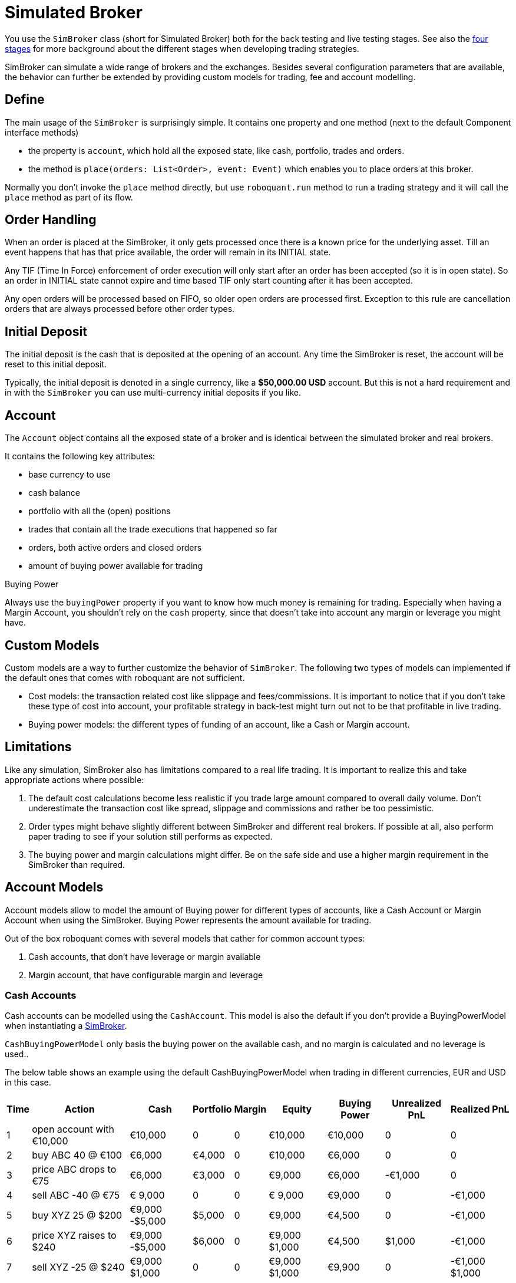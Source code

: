 = Simulated Broker
:source-highlighter: rouge
:sourcefile: ../../samples/simbroker.kt
:jbake-date: 2020-08-01

You use the `SimBroker` class (short for Simulated Broker) both for the back testing and live testing stages. See also the xref:../background/four_stages.adoc[four stages] for more background about the different stages when developing trading strategies.

SimBroker can simulate a wide range of brokers and the exchanges. Besides several configuration parameters that are available, the behavior can
further be extended by providing custom models for trading, fee and account modelling.

== Define
The main usage of the `SimBroker` is surprisingly simple. It contains one property and one method (next to the default Component interface methods)

- the property is `account`, which hold all the exposed state, like cash, portfolio, trades and orders.
- the method is `place(orders: List<Order>, event: Event)` which enables you to place orders at this broker.

Normally you don't invoke the `place` method directly, but use `roboquant.run` method to run a trading strategy and it
will call the `place` method as part of its flow.


== Order Handling
When an order is placed at the SimBroker, it only gets processed once there is a known price for the underlying asset. Till an event happens that has that price available, the order will remain in its INITIAL state.

Any TIF (Time In Force) enforcement of order execution will only start after an order has been accepted (so it is in open state). So an order in INITIAL state cannot expire and time based TIF only start counting after it has been accepted.

Any open orders will be processed based on FIFO, so older open orders are processed first. Exception to this rule are cancellation orders that are always processed before other order types.

== Initial Deposit
The initial deposit is the cash that is deposited at the opening of an account. Any time the SimBroker is reset, the account will be reset to this initial deposit.

Typically, the initial deposit is denoted in a single currency, like a *$50,000.00 USD* account. But this is not a hard requirement and in with the `SimBroker` you can use multi-currency initial deposits if you like.

== Account
The `Account` object contains all the exposed state of a broker and is identical between the simulated broker and real brokers.

It contains the following key attributes:

- base currency to use
- cash balance
- portfolio with all the (open) positions
- trades that contain all the trade executions that happened so far
- orders, both active orders and closed orders
- amount of buying power available for trading

.Buying Power
****
Always use the `buyingPower` property if you want to know how much money is remaining for trading. Especially when having a Margin Account, you shouldn't rely on the `cash` property, since that doesn't take into account any margin or leverage you might have.
****

== Custom Models
Custom models are a way to further customize the behavior of `SimBroker`. The following two types of models can implemented if the default ones that comes with roboquant are not sufficient.

- Cost models: the transaction related cost like slippage and fees/commissions. It is important to notice that if you don't take these type of cost into account, your profitable strategy in back-test might turn out not to be that profitable in live trading.

- Buying power models: the different types of funding of an account, like a Cash or Margin account.

== Limitations

Like any simulation, SimBroker also has limitations compared to a real life trading. It is important to realize this and take appropriate actions where possible:

1. The default cost calculations become less realistic if you trade large amount compared to overall daily volume. Don't underestimate the transaction cost like spread, slippage and commissions and rather be too pessimistic.
2. Order types might behave slightly different between SimBroker and different real brokers. If possible at all, also perform paper trading to see if your solution still performs as expected.
3. The buying power and margin calculations might differ. Be on the safe side and use a higher margin requirement in the SimBroker than required.


== Account Models
Account models allow to model the amount of Buying power for different types of accounts, like a Cash Account or Margin Account when using the SimBroker. Buying Power represents the amount available for trading.

Out of the box roboquant comes with several models that cather for common account types:

1. Cash accounts, that don't have leverage or margin available
2. Margin account, that have configurable margin and leverage

=== Cash Accounts
Cash accounts can be modelled using the `CashAccount`. This model is also the default if you don't provide a BuyingPowerModel when instantiating a xref:simbroker.adoc[SimBroker].

`CashBuyingPowerModel` only basis the buying power on the available cash, and no margin is calculated and no leverage is used..

The below table shows an example using the default CashBuyingPowerModel when trading in different currencies, EUR and USD in this case.

[%autowidth, cols="^,<,>,>,>,>,>,>,>"]
|===
|Time |Action |Cash |Portfolio |Margin |Equity |Buying Power |Unrealized PnL |Realized PnL

|1 |open account with €10,000|€10,000|0|0|€10,000|€10,000|0|0
|2 |buy ABC 40 @ €100|€6,000|€4,000|0|€10,000|€6,000|0|0
|3 |price ABC drops to €75|€6,000|€3,000|0|€9,000|€6,000| -€1,000|0
|4 |sell ABC -40 @ €75|€ 9,000|0|0|€ 9,000|€9,000|0| -€1,000
|5 |buy XYZ 25 @ $200|€9,000 -$5,000|$5,000|0|€9,000|€4,500|0| -€1,000
|6 |price XYZ raises to $240|€9,000 -$5,000|$6,000|0|€9,000 $1,000|€4,500|$1,000| -€1,000
|7 |sell XYZ -25 @ $240|€9,000 $1,000|0|0|€9,000 $1,000|€9,900|0| -€1,000 $1,000
|===


=== Margin Accounts
Margin based accounts can be modelled using the `MarginAccount`. This model supports:

1. Initial margin (aka leverage)
2. Maintenance margin, with support for different values for long and short positions
3. Minimum amount of required equity that cannot be used as margin

All margin calculations are based on the equity of the account, and not only the cash. And although in the below tables the (maintenance) margin is shown, it is actually not exposed. Only the Buying Power value is available through the account object.

The logic of calculating the buying power looks roughly like this (excluding open orders):

      long value = long positions * maintance margin long
      short value = short positions * maintance margin short
      excess margin = equity - long value - short value - minimum equity
      buying power = excess margin * ( 1 / initial margin)

The following table shows an example for long trading with margin account in a Japanese Yen, using the following (default) values:

- initial margin: 50%
- maintenance margin: 30% (both for long and short positions)
- no minimum equity is required

Also, there are no commissions or other cost associated with the transactions. This is not a recommended approach, but just used here to make it a bit simpler to comprehend.

[%autowidth, cols="^,<,>,>,>,>,>,>,>"]
|===
|Time |Action |Cash |Portfolio |Margin |Equity |Buying Power |Unrealized PnL |Realized PnL

|1 |open account with ¥1,000,000|¥1,000,000|0|0|¥1,000,000|¥2,000,000|0|0
|2 |buy ABC 500 @ ¥1,000|¥500,000|¥500,000|¥150,000|¥1,000,000|¥1,700,000|0|0
|3 |ABC drops to ¥500|¥500,000|¥250,000|¥75,000|¥750,000|¥1,350,000|-¥250,000|0
|4 |buy ABC 2000 @ ¥500|-¥500,000|¥1,250,000|¥375,000|¥750,000|¥750,000|-¥250,000|0
|5 |ABC drops to ¥400|-¥500,000|¥1,000,000|¥300,000|¥500,000|¥400,000|-¥500,000|0
|6 |sell ABC -2500 @ ¥400|¥500,000|0|0|¥500,000|¥1,000,000|0|-¥500,000
|===

The following table shows another example, but this time shorting on a USD margin account. It uses the same default values for the margin calculations as the above table.

[%autowidth, cols="^,<,>,>,>,>,>,>,>"]
|===
|Time |Action |Cash |Portfolio |Margin |Equity |Buying Power |Unrealized PnL |Realized PnL

|1 |open account with $20,000|$20,000|0|0|$20,000|$40,000|0|0
|2 |sell XYZ -50 @ $200|$30,000|-$10,000|$3,000|$20,000|$34,000|0|0
|3 |price XYZ raises to $300|$30,000|-$15,000|$4,500|$15,000|$21,000|-$5,000|0
|5 |sell XYZ -50 @ $300|$45,000|-$30,000|$9,000|$15,000|$12,000|-$5,000|0
|6 |buy XYZ 100 @ $300|$15,000|0|0|$15,000|$30,000|0|-$5,000
|===


=== Order Rules

The following rules apply when taken into account open orders when calculating the buying power:

- until an order is accepted, it doesn't impact margin or buying power.
- open orders that reduce a position, don’t require buying power. So you can always close a position, both short and long positions.
- Once an order has been accepted and is in an open state, it will not be cancelled due to lack of buying power.
- An order is closed state will not impact margin or buying power (so similar to INITIAL state)

NOTE: not all rules are currently implemented yet.

